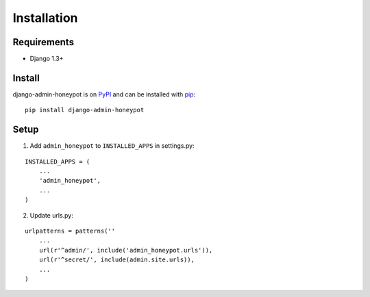 Installation
============

Requirements
------------

* Django 1.3+

Install
-------

django-admin-honeypot is on `PyPI`_ and can be installed with `pip`_:

::

    pip install django-admin-honeypot

.. _PyPI: http://pypi.python.org/
.. _pip: http://www.pip-installer.org/

Setup
-----

1. Add ``admin_honeypot`` to ``INSTALLED_APPS`` in settings.py:

::

    INSTALLED_APPS = (
        ...
        'admin_honeypot',
        ...
    )

2. Update urls.py:

::

    urlpatterns = patterns(''
        ...
        url(r'^admin/', include('admin_honeypot.urls')),
        url(r'^secret/', include(admin.site.urls)),
        ...
    )
